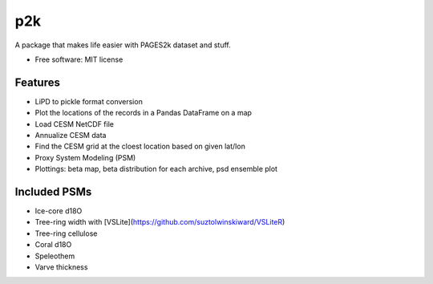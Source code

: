===
p2k
===

A package that makes life easier with PAGES2k dataset and stuff.


* Free software: MIT license


Features
--------

* LiPD to pickle format conversion
* Plot the locations of the records in a Pandas DataFrame on a map
* Load CESM NetCDF file
* Annualize CESM data
* Find the CESM grid at the cloest location based on given lat/lon
* Proxy System Modeling (PSM)
* Plottings: beta map, beta distribution for each archive, psd ensemble plot

Included PSMs
--------

* Ice-core d18O
* Tree-ring width with [VSLite](https://github.com/suztolwinskiward/VSLiteR)
* Tree-ring cellulose
* Coral d18O
* Speleothem
* Varve thickness
